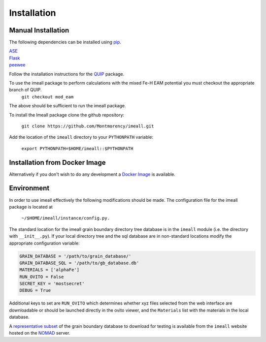 Installation
============

Manual Installation
--------------------

The following dependencies can be installed using `pip <https://pypi.python.org/pypi/pip>`_.

|  `ASE <https://wiki.fysik.dtu.dk/ase/>`_
|  `Flask <http://flask.pocoo.org/>`_
|  `peewee <http://docs.peewee-orm.com/en/latest/index.html>`_

Follow the installation instructions for the `QUIP <https://libatoms.github.io/QUIP/install.html>`_ package.

To use the imeall package to perform calculations with the mixed Fe-H EAM potential you must checkout the appropriate branch of QUIP.
  ``git checkout mod_eam``

The above should be sufficient to run the imeall package. 

To install the Imeall package clone the github repository:

		``git clone https://github.com/Montmorency/imeall.git``

Add the location of the ``imeall`` directory to your ``PYTHONPATH`` variable:

  ``export PYTHONPATH=$HOME/imeall::$PYTHONPATH``

Installation from Docker Image
------------------------------
Alternatively if you don't wish to do any development a `Docker Image <https://github.com/kcl-tscm/imeall-docker>`_ is available.


Environment
-----------
In order to use imeall effectively the following modifications should be made. 
The configuration file for the imeall package is located at

  ``~/$HOME/imeall/instance/config.py.``

The standard location for the imeall grain boundary directory tree database is in the
``imeall`` module (i.e. the directory with ``__init__.py``). If your local directory 
tree and the sql database are in non-standard locations modify the appropriate configuration variable:

.. code:: python

  GRAIN_DATABASE = '/path/to/grain_database/'
  GRAIN_DATABASE_SQL = '/path/to/gb_database.db'
  MATERIALS = ['alphaFe']
  RUN_OVITO = False
  SECRET_KEY = 'mostsecret'
  DEBUG = True

Additional keys to set are ``RUN_OVITO`` which determines whether xyz files selected
from the web interface are downloadable or should be launched directly in the ovito viewer,
and the ``Materials`` list with the materials in the local database.

A `representative subset <https://imeall.co.uk>`_ of the grain boundary database to download for 
testing is available from the ``imeall`` website hosted on the `NOMAD <https://nomad-coe.eu>`_ server.

